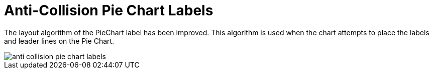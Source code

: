 ﻿////

|metadata|
{
    "name": "winchart-anti-collision-pie-chart-labels-whats-new-2005-3",
    "controlName": [],
    "tags": [],
    "guid": "{38DDFFF6-7899-4874-AC6E-D3B3323F4A3D}",  
    "buildFlags": [],
    "createdOn": "0001-01-01T00:00:00Z"
}
|metadata|
////

= Anti-Collision Pie Chart Labels

The layout algorithm of the PieChart label has been improved. This algorithm is used when the chart attempts to place the labels and leader lines on the Pie Chart.

image::images/WinChart_WinChart_2005_3_Anti_Collision_Pie_Chart_Labels_01.png[anti collision pie chart labels]